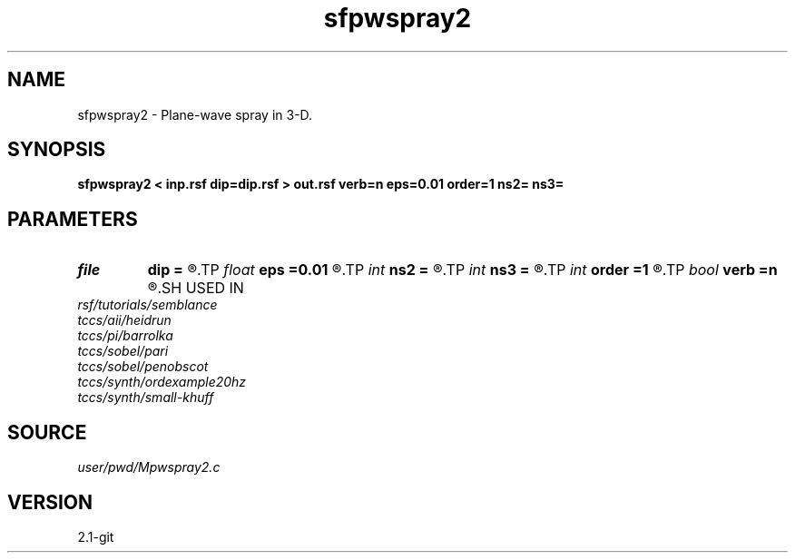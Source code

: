 .TH sfpwspray2 1  "APRIL 2019" Madagascar "Madagascar Manuals"
.SH NAME
sfpwspray2 \- Plane-wave spray in 3-D. 
.SH SYNOPSIS
.B sfpwspray2 < inp.rsf dip=dip.rsf > out.rsf verb=n eps=0.01 order=1 ns2= ns3=
.SH PARAMETERS
.PD 0
.TP
.I file   
.B dip
.B =
.R  	auxiliary input file name
.TP
.I float  
.B eps
.B =0.01
.R  	regularization
.TP
.I int    
.B ns2
.B =
.R  
.TP
.I int    
.B ns3
.B =
.R  	spray radius
.TP
.I int    
.B order
.B =1
.R  	accuracy order
.TP
.I bool   
.B verb
.B =n
.R  [y/n]	verbosity
.SH USED IN
.TP
.I rsf/tutorials/semblance
.TP
.I tccs/aii/heidrun
.TP
.I tccs/pi/barrolka
.TP
.I tccs/sobel/pari
.TP
.I tccs/sobel/penobscot
.TP
.I tccs/synth/ordexample20hz
.TP
.I tccs/synth/small-khuff
.SH SOURCE
.I user/pwd/Mpwspray2.c
.SH VERSION
2.1-git
